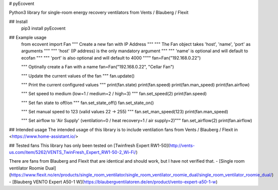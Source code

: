 # pyEcovent

Python3 library for single-room energy recovery ventilators from Vents / Blauberg / Flexit

## Install
	pip3 install pyEcovent

## Example usage
	from ecovent import Fan
	""" Create a new fan with IP Address """
	""" The Fan object takes 'host', 'name', 'port' as arguments """
	""" 'host' (IP address) is the only mandatory argument """
	""" 'name' is optional and will default to ecofan """
	""" 'port' is also optional and will default to 4000 """"
	fan=Fan("192.168.0.22")

	""" Optinally create a Fan with a name  
	fan=Fan("192.168.0.22", "Cellar Fan")

	""" Update the current values of the fan """
	fan.update()


	""" Print the current configured values """
	print(fan.state)
	print(fan.speed)
	print(fan.man_speed)
	print(fan.airflow)

	""" Set speed to medium (low=1 / medium=2 / high=3) """
	fan.set_speed(2)
	print(fan.speed)

	""" Set fan state to off/on """
	fan.set_state_off()
	fan.set_state_on()

	""" Set manual speed to 123 (valid values 22 -> 255) """
	fan.set_man_speed(123)
	print(fan.man_speed)

	""" Set airflow to 'Air Supply' (ventilation=0 / heat recovery=1 / air supply=2)"""
	fan.set_airflow(2)
	print(fan.airflow)

## Intended usage
The intended usage of this library is to include ventilation fans from Vents / Blauberg / Flexit in <https://www.home-assistant.io/>

## Tested fans 
This library has only been tested on [Twinfresh Expert RW1-50](http://vents-us.com/item/5262/VENTS_TwinFresh_Expert_RW1-50-2_Wi-Fi/)

There are fans from Blauberg and Flexit that are identical and should work, but I have not verified that.
- [Single room ventilator Roomie Dual](https://www.flexit.no/en/products/single_room_ventilator/single_room_ventilator_roomie_dual/single_room_ventilator_roomie_dual/)
- [Blauberg VENTO Expert A50-1 W](https://blaubergventilatoren.de/en/product/vento-expert-a50-1-w)


